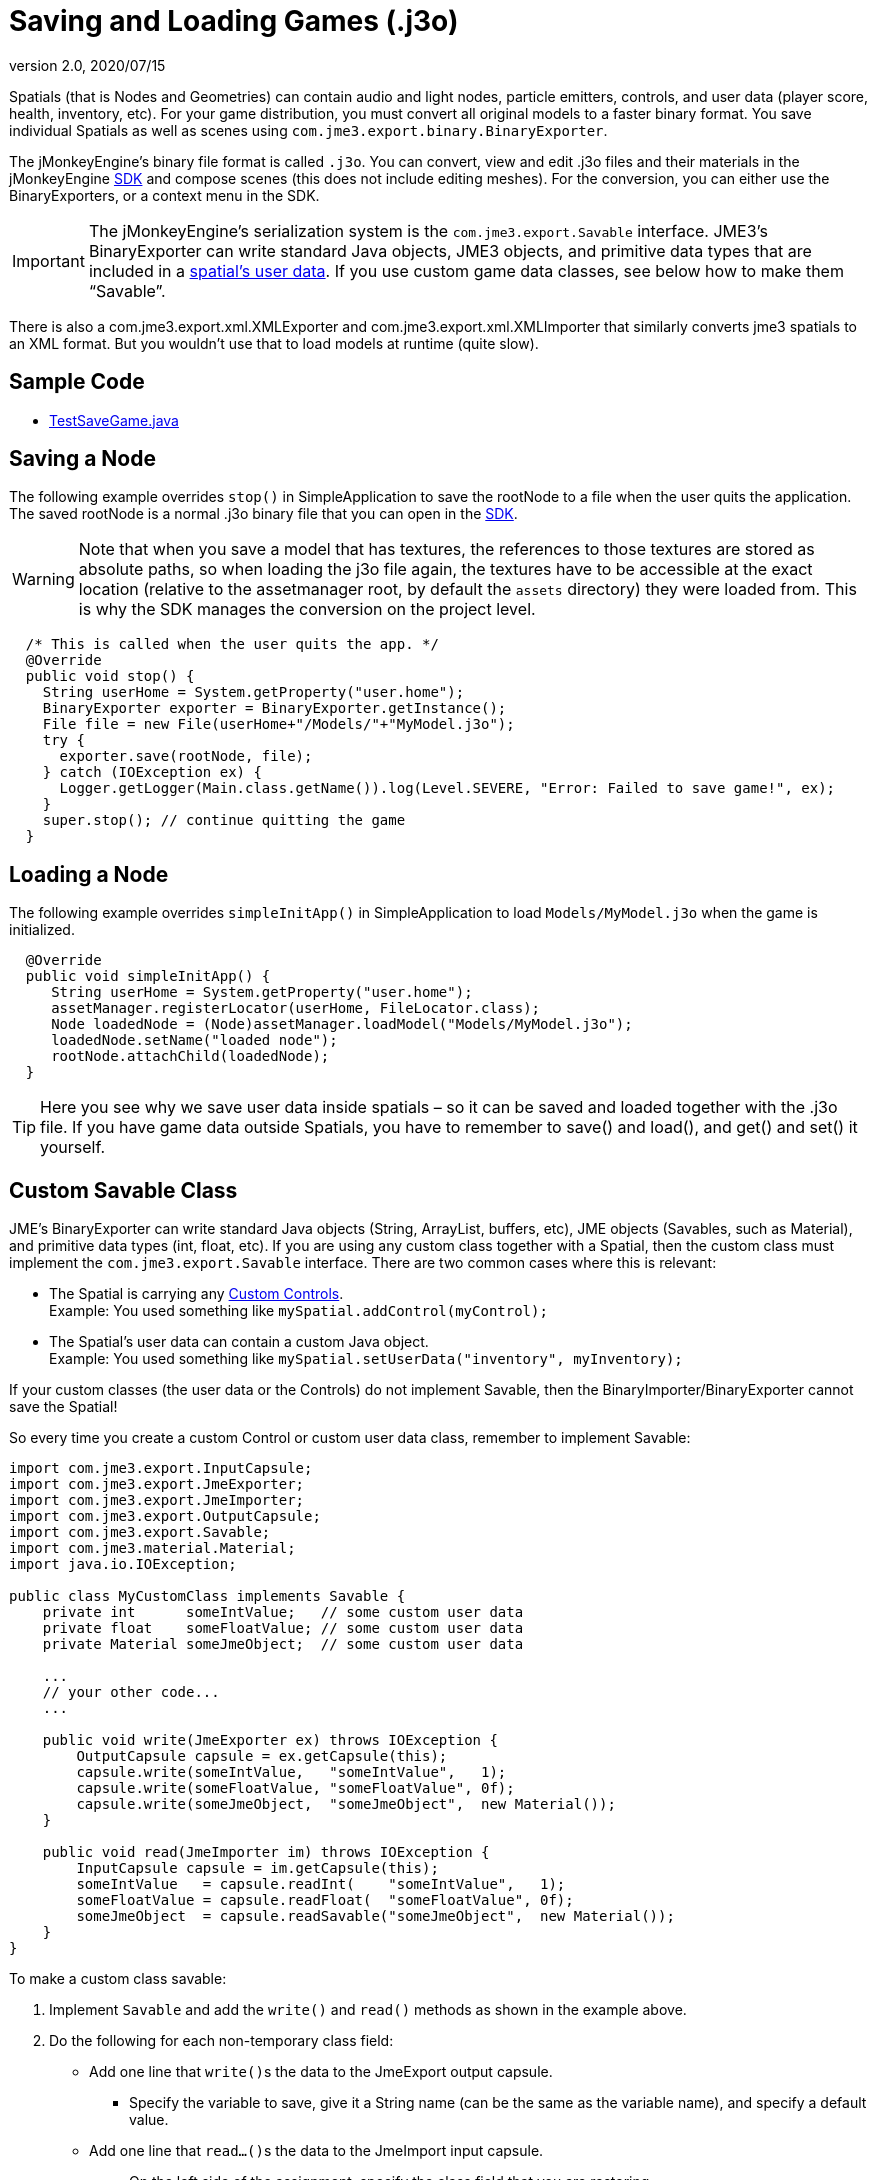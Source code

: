= Saving and Loading Games (.j3o)
:revnumber: 2.0
:revdate: 2020/07/15
:keywords: convert, j3o, models, load, save, documentation, serialization, import, export, spatial, node, mesh, geometry, scenegraph, sdk


Spatials (that is Nodes and Geometries) can contain audio and light nodes, particle emitters, controls, and user data (player score, health, inventory, etc). For your game distribution, you must convert all original models to a faster binary format. You save individual Spatials as well as scenes using `com.jme3.export.binary.BinaryExporter`.

The jMonkeyEngine's binary file format is called `.j3o`. You can convert, view and edit .j3o files and their materials in the jMonkeyEngine xref:sdk:sdk.adoc[SDK] and compose scenes (this does not include editing meshes). For the conversion, you can either use the BinaryExporters, or a context menu in the SDK.


[IMPORTANT]
====
The jMonkeyEngine's serialization system is the `com.jme3.export.Savable` interface. JME3's BinaryExporter can write standard Java objects, JME3 objects, and primitive data types that are included in a xref:scene/spatial.adoc[spatial's user data]. If you use custom game data classes, see below how to make them "`Savable`".
====


There is also a com.jme3.export.xml.XMLExporter and com.jme3.export.xml.XMLImporter that similarly converts jme3 spatials to an XML format. But you wouldn't use that to load models at runtime (quite slow).


== Sample Code

*  link:https://github.com/jMonkeyEngine/jmonkeyengine/blob/master/jme3-examples/src/main/java/jme3test/tools/TestSaveGame.java[TestSaveGame.java]


== Saving a Node

The following example overrides `stop()` in SimpleApplication to save the rootNode to a file when the user quits the application. The saved rootNode is a normal .j3o binary file that you can open in the xref:sdk:sdk.adoc[SDK].


[WARNING]
====
Note that when you save a model that has textures, the references to those textures are stored as absolute paths, so when loading the j3o file again, the textures have to be accessible at the exact location (relative to the assetmanager root, by default the `assets` directory) they were loaded from. This is why the SDK manages the conversion on the project level.
====


[source,java]
----

  /* This is called when the user quits the app. */
  @Override
  public void stop() {
    String userHome = System.getProperty("user.home");
    BinaryExporter exporter = BinaryExporter.getInstance();
    File file = new File(userHome+"/Models/"+"MyModel.j3o");
    try {
      exporter.save(rootNode, file);
    } catch (IOException ex) {
      Logger.getLogger(Main.class.getName()).log(Level.SEVERE, "Error: Failed to save game!", ex);
    }
    super.stop(); // continue quitting the game
  }
----


== Loading a Node

The following example overrides `simpleInitApp()` in SimpleApplication to load `Models/MyModel.j3o` when the game is initialized.

[source,java]
----
  @Override
  public void simpleInitApp() {
     String userHome = System.getProperty("user.home");
     assetManager.registerLocator(userHome, FileLocator.class);
     Node loadedNode = (Node)assetManager.loadModel("Models/MyModel.j3o");
     loadedNode.setName("loaded node");
     rootNode.attachChild(loadedNode);
  }

----


[TIP]
====
Here you see why we save user data inside spatials – so it can be saved and loaded together with the .j3o file. If you have game data outside Spatials, you have to remember to save() and load(), and get() and set() it yourself.
====



== Custom Savable Class

JME's BinaryExporter can write standard Java objects (String, ArrayList, buffers, etc), JME objects (Savables, such as Material), and primitive data types (int, float, etc). If you are using any custom class together with a Spatial, then the custom class must implement the `com.jme3.export.Savable` interface. There are two common cases where this is relevant:

*  The Spatial is carrying any xref:jme3/advanced/custom_controls.adoc[Custom Controls]. +
Example: You used something like `mySpatial.addControl(myControl);`
*  The Spatial's user data can contain a custom Java object. +
Example: You used something like `mySpatial.setUserData("inventory", myInventory);`

If your custom classes (the user data or the Controls) do not implement Savable, then the BinaryImporter/BinaryExporter cannot save the Spatial!

So every time you create a custom Control or custom user data class, remember to implement Savable:

[source,java]
----

import com.jme3.export.InputCapsule;
import com.jme3.export.JmeExporter;
import com.jme3.export.JmeImporter;
import com.jme3.export.OutputCapsule;
import com.jme3.export.Savable;
import com.jme3.material.Material;
import java.io.IOException;

public class MyCustomClass implements Savable {
    private int      someIntValue;   // some custom user data
    private float    someFloatValue; // some custom user data
    private Material someJmeObject;  // some custom user data

    ...
    // your other code...
    ...

    public void write(JmeExporter ex) throws IOException {
        OutputCapsule capsule = ex.getCapsule(this);
        capsule.write(someIntValue,   "someIntValue",   1);
        capsule.write(someFloatValue, "someFloatValue", 0f);
        capsule.write(someJmeObject,  "someJmeObject",  new Material());
    }

    public void read(JmeImporter im) throws IOException {
        InputCapsule capsule = im.getCapsule(this);
        someIntValue   = capsule.readInt(    "someIntValue",   1);
        someFloatValue = capsule.readFloat(  "someFloatValue", 0f);
        someJmeObject  = capsule.readSavable("someJmeObject",  new Material());
    }
}

----

To make a custom class savable:

.  Implement `Savable` and add the `write()` and `read()` methods as shown in the example above.
.  Do the following for each non-temporary class field:
**  Add one line that ``write()``s the data to the JmeExport output capsule.
***  Specify the variable to save, give it a String name (can be the same as the variable name), and specify a default value.

**  Add one line that ``read…()``s the data to the JmeImport input capsule.
***  On the left side of the assignment, specify the class field that you are restoring
***  On the right side, use the appropriate `capsule.read…()` method for the data type. Specify the String name of the variable (must be the same as you used in the `write()` method), and again specify a default value.


[IMPORTANT]
====
As with all serialization, remember that if you ever change data types in custom classes, the updated read() methods will no longer be able to read your old files. Also there has to be a constructor that takes no Parameters.
====

== Default Value

The default value plays an important role in what data is saved to file.

.write()
[source, java]
----
public void write(int value, String name, int defVal) throws IOException {
    if (value == defVal)
        return;
    writeAlias(name, BinaryClassField.INT);
    write(value);
}

----


The write methods of the link:https://github.com/jMonkeyEngine/jmonkeyengine/blob/445f7ed010199d30c484fe75bacef4b87f2eb38e/jme3-core/src/plugins/java/com/jme3/export/binary/BinaryOutputCapsule.java[BinaryOutputCapsule.java ] class do not write the `defVal` to file. Instead, they check to see if `value` is equal to `defVal`, and if so, will not write anything at all.

There are very good reasons to do this.

.  It takes less space if everything is a default value.
.  You may decide on new defaults later and your objects will automatically upgrade if they didn’t have specifically overridden values.

.read()
[source, java]
----
public int readInt(String name, int defVal) throws IOException {
    BinaryClassField field = cObj.nameFields.get(name);
    if (field == null || !fieldData.containsKey(field.alias))
        return defVal;
    return ((Integer) fieldData.get(field.alias)).intValue();
}
----


When reading your saved file, the link:https://github.com/jMonkeyEngine/jmonkeyengine/blob/445f7ed010199d30c484fe75bacef4b87f2eb38e/jme3-core/src/plugins/java/com/jme3/export/binary/BinaryInputCapsule.java[BinaryInputCapsule.java] class will see that the `name` field is `null` and this is when the defVal is set.

[NOTE]
====
If you rely on the compiler to initialize class or instance variables for you, this can lead too unintended consequences.

For example:
[source, java]
----
capsule.write(someIntValue,   "someIntValue",   1);
----
If you let the compiler initialize `someIntValue`, it will initialize to zero and if it's not changed after initialization, zero will be written to file.

[source, java]
----
someIntValue   = capsule.readInt(    "someIntValue",   1);
----
Now when `read` is called, it will see the "`someIntValue`" name and set the `someIntValue` variable to zero. Not one, as you were expecting. Keep this in mind when using Savable.

====
